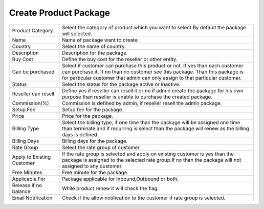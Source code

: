 =======================
Create Product Package
=======================

.. image:: /Images/add_product_package.png



================================  ===============================================================================================================================================================================================================
  
  Product Category     			  Select the category of product which you want to select.By default the package will selected.
								 
  Name           		     	  Name of package want to create.
					  
  Country          		 	  	  Select the name of country.

  Description            		  Description for the package.

  Buy Cost      				  Define the buy cost for the reseller or other entity.

  Can be purchased         	  	  Select if customer can purchase this product or not. If yes than each customer can purchase it. If no than no customer see this package. Than this package is for particular customer that admin can only assign to that particular customer.

  Status						  Select the status for the package active or inactive.
  
  Reseller can resell			  Define yes if reseller can resell it or no if admin create the package for his own purpose than reseller is unable to purchase the created package.
  
  Commission(%)					  Commission is defined by admin, if reseller resell the admin package.
  
  Setup Fee						  Setup fee for the package.
  
  Price							  Price for the package.
  
  Billing Type					  Select the billing type, if one time than the package will be assigned one time than terminate and if recurring is select than the package will renew as the billing days is defined.
  
  Billing Days					  Billing days for the package.
  
  Rate Group 					  Select the rate group of customer.
  
  Apply to Existing Customer	  If the rate group is selected and apply on existing customer is yes than the package is assigned to the selected rate group.If no than the package will not assigned to any customer.
  
  Free Minutes					  Free minute for the package.
  
  Applicable For				  Package applicable for Inbound,Outbound or both.
  
  Release if no balance			  While product renew it will check the flag.
  
  Email Notification			  Check if the allow notification to the customer if rate group is selected.	

================================  ===============================================================================================================================================================================================================



  
  
  
  
